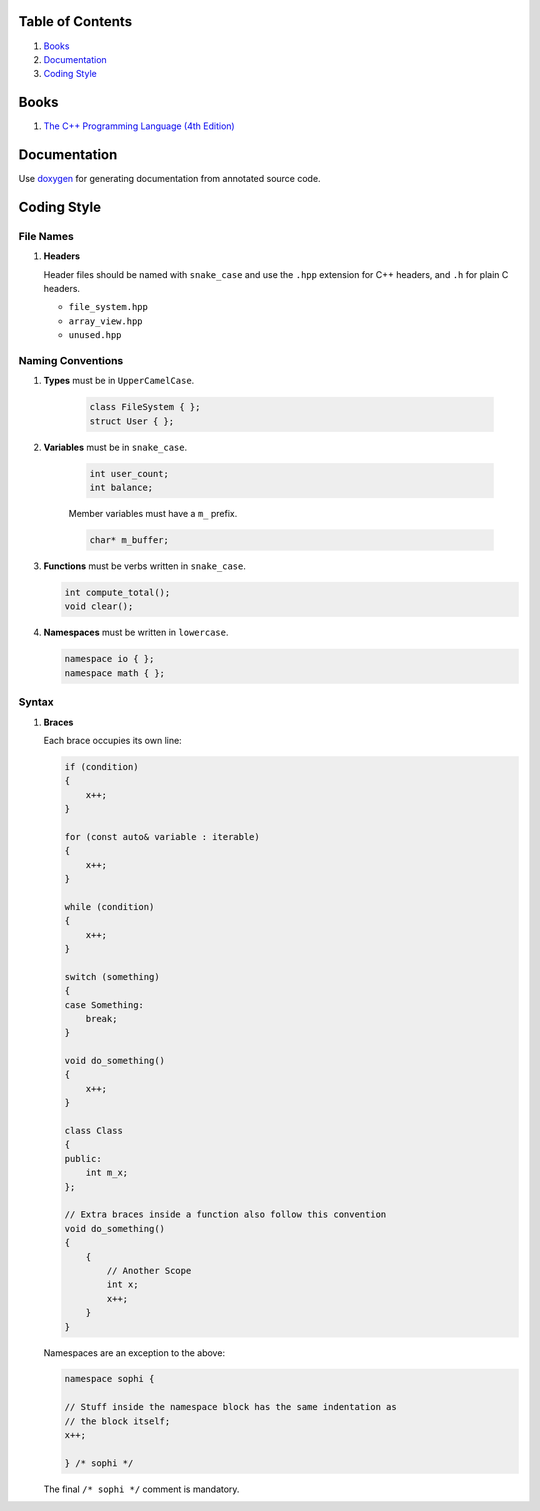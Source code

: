 Table of Contents
=================

1. `Books`_
2. `Documentation`_
3. `Coding Style`_


Books
=====

#. `The C++ Programming Language (4th Edition) <http://www.stroustrup.com/4th.html>`__


Documentation
=============

Use `doxygen <http://www.stack.nl/~dimitri/doxygen/>`__ for generating
documentation from annotated source code.


Coding Style
============

File Names
^^^^^^^^^^

#. **Headers**

   Header files should be named with ``snake_case`` and use the ``.hpp``
   extension for C++ headers, and ``.h`` for plain C headers.

   - ``file_system.hpp``
   - ``array_view.hpp``
   - ``unused.hpp``

Naming Conventions
^^^^^^^^^^^^^^^^^^

#. **Types** must be in ``UpperCamelCase``.

    .. code-block:: c++

        class FileSystem { };
        struct User { };

#. **Variables** must be in ``snake_case``.

    .. code-block:: c++

        int user_count;
        int balance;

    Member variables must have a ``m_`` prefix.

    .. code-block:: c++

        char* m_buffer;

#. **Functions** must be verbs written in ``snake_case``.

   .. code-block:: c++

       int compute_total();
       void clear();

#. **Namespaces** must be written in ``lowercase``.

   .. code-block:: c++

       namespace io { };
       namespace math { };

Syntax
^^^^^^

#. **Braces**

   Each brace occupies its own line:

   .. code-block:: c++

       if (condition)
       {
           x++;
       }

       for (const auto& variable : iterable)
       {
           x++;
       }

       while (condition)
       {
           x++;
       }

       switch (something)
       {
       case Something:
           break;
       }

       void do_something()
       {
           x++;
       }

       class Class
       {
       public:
           int m_x;
       };

       // Extra braces inside a function also follow this convention
       void do_something()
       {
           {
               // Another Scope
               int x;
               x++;
           }
       }


   Namespaces are an exception to the above:

   .. code-block:: c++

       namespace sophi {

       // Stuff inside the namespace block has the same indentation as
       // the block itself;
       x++;

       } /* sophi */


   The final ``/* sophi */`` comment is mandatory.
